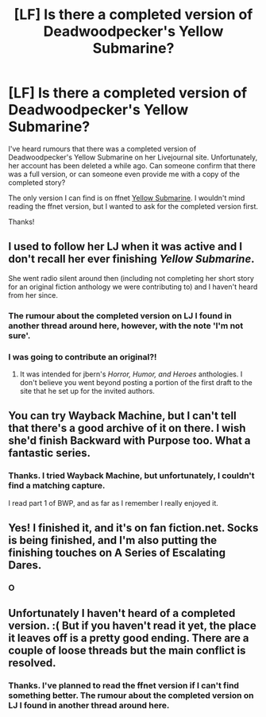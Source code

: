 #+TITLE: [LF] Is there a completed version of Deadwoodpecker's Yellow Submarine?

* [LF] Is there a completed version of Deadwoodpecker's Yellow Submarine?
:PROPERTIES:
:Score: 12
:DateUnix: 1522052627.0
:DateShort: 2018-Mar-26
:FlairText: Request
:END:
I've heard rumours that there was a completed version of Deadwoodpecker's Yellow Submarine on her Livejournal site. Unfortunately, her account has been deleted a while ago. Can someone confirm that there was a full version, or can someone even provide me with a copy of the completed story?

The only version I can find is on ffnet [[https://www.fanfiction.net/s/4464089/1/Yellow-Submarine][Yellow Submarine]]. I wouldn't mind reading the ffnet version, but I wanted to ask for the completed version first.

Thanks!


** I used to follow her LJ when it was active and I don't recall her ever finishing /Yellow Submarine/.

She went radio silent around then (including not completing her short story for an original fiction anthology we were contributing to) and I haven't heard from her since.
:PROPERTIES:
:Author: __Pers
:Score: 4
:DateUnix: 1522072485.0
:DateShort: 2018-Mar-26
:END:

*** The rumour about the completed version on LJ I found in another thread around here, however, with the note 'I'm not sure'.
:PROPERTIES:
:Score: 2
:DateUnix: 1522086723.0
:DateShort: 2018-Mar-26
:END:


*** I was going to contribute an original?!
:PROPERTIES:
:Author: deadwoodpecker
:Score: 1
:DateUnix: 1533241262.0
:DateShort: 2018-Aug-03
:END:

**** It was intended for jbern's /Horror, Humor, and Heroes/ anthologies. I don't believe you went beyond posting a portion of the first draft to the site that he set up for the invited authors.
:PROPERTIES:
:Author: __Pers
:Score: 1
:DateUnix: 1533254298.0
:DateShort: 2018-Aug-03
:END:


** You can try Wayback Machine, but I can't tell that there's a good archive of it on there. I wish she'd finish Backward with Purpose too. What a fantastic series.
:PROPERTIES:
:Author: SSDuelist
:Score: 3
:DateUnix: 1522064312.0
:DateShort: 2018-Mar-26
:END:

*** Thanks. I tried Wayback Machine, but unfortunately, I couldn't find a matching capture.

I read part 1 of BWP, and as far as I remember I really enjoyed it.
:PROPERTIES:
:Score: 1
:DateUnix: 1522086453.0
:DateShort: 2018-Mar-26
:END:


** Yes! I finished it, and it's on fan fiction.net. Socks is being finished, and I'm also putting the finishing touches on A Series of Escalating Dares.
:PROPERTIES:
:Author: deadwoodpecker
:Score: 2
:DateUnix: 1533241315.0
:DateShort: 2018-Aug-03
:END:

*** O
:PROPERTIES:
:Author: Duck_Giblets
:Score: 1
:DateUnix: 1536402777.0
:DateShort: 2018-Sep-08
:END:


** Unfortunately I haven't heard of a completed version. :( But if you haven't read it yet, the place it leaves off is a pretty good ending. There are a couple of loose threads but the main conflict is resolved.
:PROPERTIES:
:Author: orangedarkchocolate
:Score: 1
:DateUnix: 1522069833.0
:DateShort: 2018-Mar-26
:END:

*** Thanks. I've planned to read the ffnet version if I can't find something better. The rumour about the completed version on LJ I found in another thread around here.
:PROPERTIES:
:Score: 2
:DateUnix: 1522086586.0
:DateShort: 2018-Mar-26
:END:
